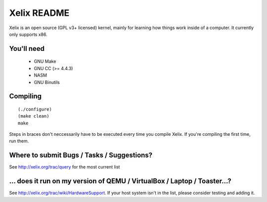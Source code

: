 Xelix README
============

Xelix is an open source (GPL v3+ licensed) kernel, mainly for learning
how things work inside of a computer. It currently only supports x86.

You'll need
------------

 * GNU Make
 * GNU CC (>= 4.4.3)
 * NASM
 * GNU Binutils
 
Compiling
---------

::

    (./configure)
    (make clean)
    make

Steps in braces don't neccessarily have to be executed every time you
compile Xelix. If you're compiling the first time, run them.

Where to submit Bugs / Tasks / Suggestions?
-------------------------------------------

See http://xelix.org/trac/query for the most current list

... does it run on my version of QEMU / VirtualBox / Laptop / Toaster...?
-------------------------------------------------------------------------

See http://xelix.org/trac/wiki/HardwareSupport. If your host system isn't in the list, please consider testing and adding it.
